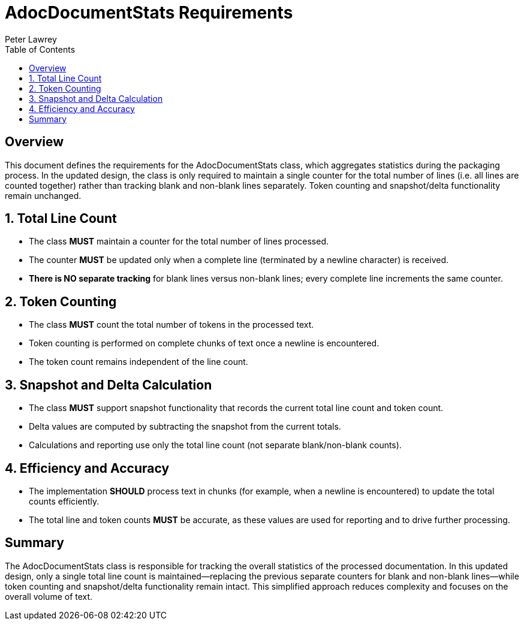 = AdocDocumentStats Requirements
:doctype: requirements
:author: Peter Lawrey
:lang: en-GB
:toc:

== Overview

This document defines the requirements for the AdocDocumentStats class, which aggregates statistics during the packaging process. In the updated design, the class is only required to maintain a single counter for the total number of lines (i.e. all lines are counted together) rather than tracking blank and non-blank lines separately. Token counting and snapshot/delta functionality remain unchanged.

== 1. Total Line Count

- The class **MUST** maintain a counter for the total number of lines processed.
- The counter **MUST** be updated only when a complete line (terminated by a newline character) is received.
- **There is NO separate tracking** for blank lines versus non-blank lines; every complete line increments the same counter.

== 2. Token Counting

- The class **MUST** count the total number of tokens in the processed text.
- Token counting is performed on complete chunks of text once a newline is encountered.
- The token count remains independent of the line count.

== 3. Snapshot and Delta Calculation

- The class **MUST** support snapshot functionality that records the current total line count and token count.
- Delta values are computed by subtracting the snapshot from the current totals.
- Calculations and reporting use only the total line count (not separate blank/non-blank counts).

== 4. Efficiency and Accuracy

- The implementation **SHOULD** process text in chunks (for example, when a newline is encountered) to update the total counts efficiently.
- The total line and token counts **MUST** be accurate, as these values are used for reporting and to drive further processing.

== Summary

The AdocDocumentStats class is responsible for tracking the overall statistics of the processed documentation. In this updated design, only a single total line count is maintained—replacing the previous separate counters for blank and non-blank lines—while token counting and snapshot/delta functionality remain intact. This simplified approach reduces complexity and focuses on the overall volume of text.
